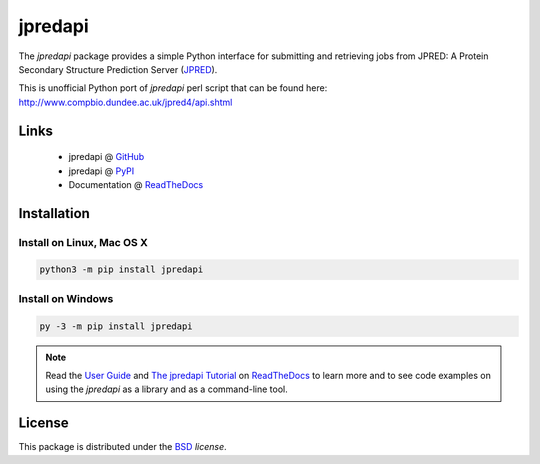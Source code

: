 jpredapi
========

.. image:: https://img.shields.io/pypi/l/jpredapi.svg
   :target: https://choosealicense.com/licenses/bsd-3-clause-clear/
   :alt: License information

.. image:: https://img.shields.io/pypi/v/jpredapi.svg
   :target: https://pypi.python.org/pypi/jpredapi
   :alt: Current library version

.. image:: https://img.shields.io/pypi/pyversions/jpredapi.svg
   :target: https://pypi.python.org/pypi/jpredapi
   :alt: Supported Python versions

.. image:: https://readthedocs.org/projects/jpredapi/badge/?version=latest
   :target: https://jpredapi.readthedocs.io/en/latest/?badge=latest
   :alt: Documentation status


The `jpredapi` package provides a simple Python interface for submitting
and retrieving jobs from JPRED: A Protein Secondary Structure Prediction Server
(JPRED_).

This is unofficial Python port of `jpredapi` perl script that can be found here:
http://www.compbio.dundee.ac.uk/jpred4/api.shtml


Links
~~~~~

   * jpredapi @ GitHub_
   * jpredapi @ PyPI_
   * Documentation @ ReadTheDocs_


Installation
~~~~~~~~~~~~

Install on Linux, Mac OS X
--------------------------

.. code:: bash

   python3 -m pip install jpredapi

Install on Windows
------------------

.. code:: bash

   py -3 -m pip install jpredapi

.. note:: Read the `User Guide`_ and `The jpredapi Tutorial`_ on ReadTheDocs_
          to learn more and to see code examples on using the `jpredapi` as a
          library and as a command-line tool.


License
~~~~~~~

This package is distributed under the BSD_ `license`.


.. _pip: https://pip.pypa.io/
.. _JPRED: http://www.compbio.dundee.ac.uk/jpred/

.. _GitHub: https://github.com/MoseleyBioinformaticsLab/jpredapi
.. _ReadTheDocs: http://jpredapi.readthedocs.io/
.. _PyPI: https://pypi.python.org/pypi/jpredapi/1.5.0
.. _User Guide: http://jpredapi.readthedocs.io/en/latest/guide.html
.. _The jpredapi Tutorial: http://jpredapi.readthedocs.io/en/latest/tutorial.html
.. _BSD: https://choosealicense.com/licenses/bsd-3-clause-clear/
